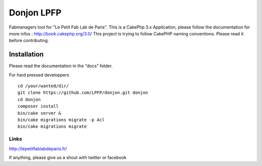 Donjon LPFP
###########

Fabmanagers tool for "Le Petit Fab Lab de Paris".
This is a CakePhp 3.x Application, please follow the documentation for more infos : http://book.cakephp.org/3.0/
This project is trying to follow CakePHP naming conventions. Please read it before contributing.

Installation
============

Please read the documentation in the "docs" folder.

For hard pressed developpers ::

    cd /your/wanted/dir/
    git clone https://github.com/LPFP/donjon.git donjon
    cd donjon
    composer install
    bin/cake server &
    bin/cake migrations migrate -p Acl
    bin/cake migrations migrate

        

Links
-----
http://lepetitfablabdeparis.fr/

If anything, please give us a shout with twitter or facebook

